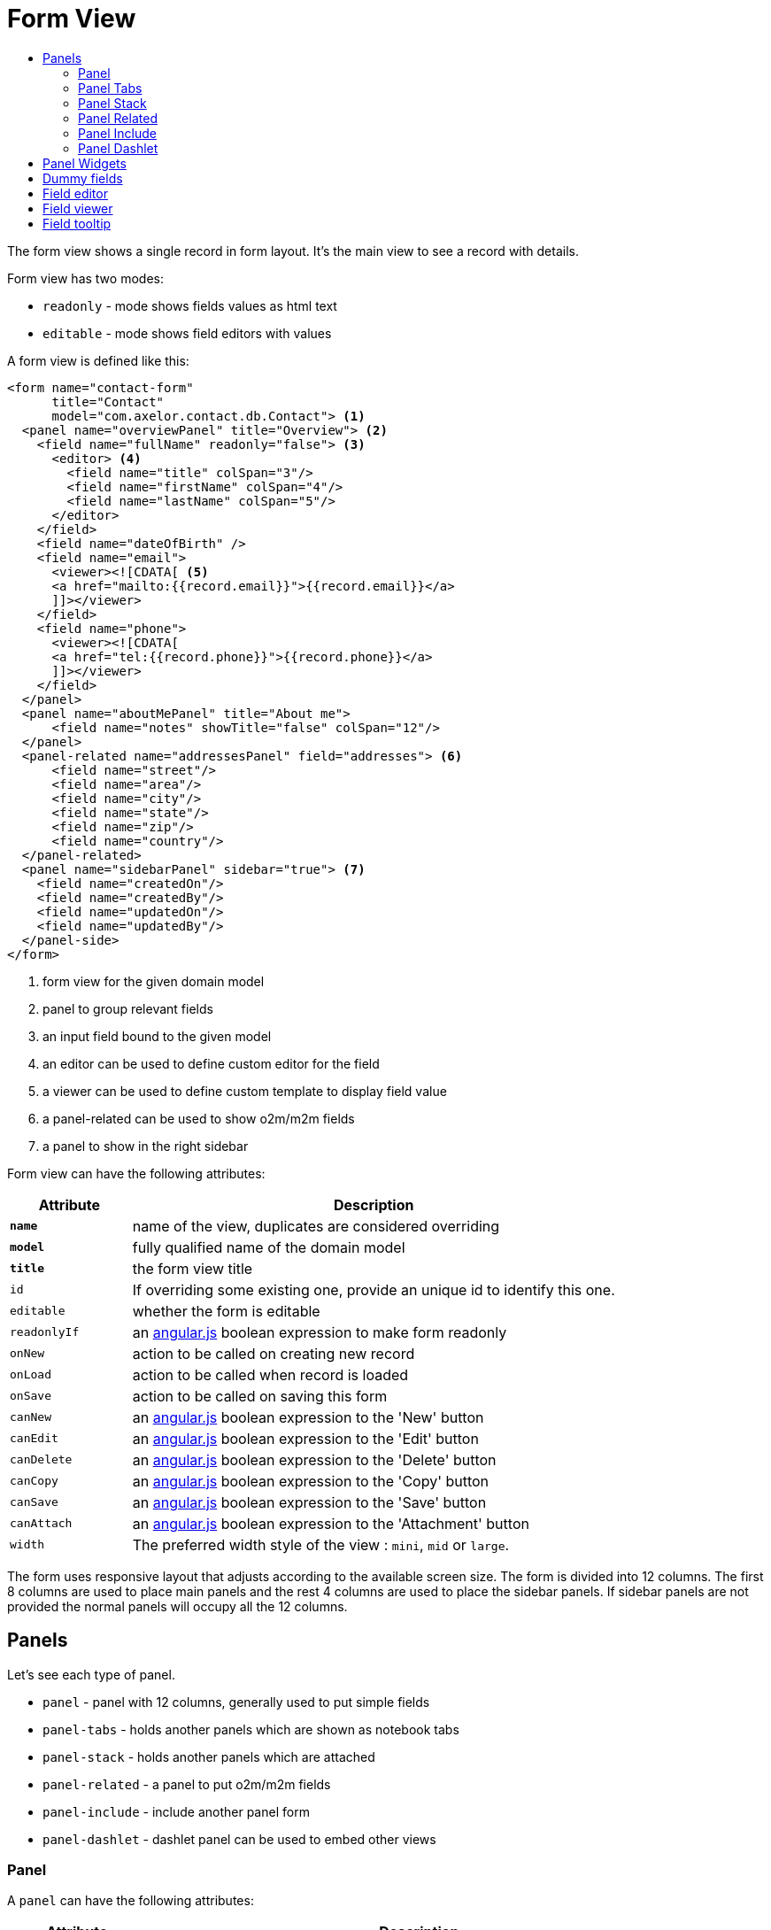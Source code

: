 = Form View
:toc:
:toc-title:

:uri_angular_docs: https://docs.angularjs.org/guide/
:url-angular-expression: https://docs.angularjs.org/guide/expression
:url-angular-templates: https://docs.angularjs.org/guide/templates

The form view shows a single record in form layout. It's the main view to see
a record with details.

Form view has two modes:

* `readonly` - mode shows fields values as html text
* `editable` - mode shows field editors with values

A form view is defined like this:

[source,xml]
-----
<form name="contact-form"
      title="Contact"
      model="com.axelor.contact.db.Contact"> <1>
  <panel name="overviewPanel" title="Overview"> <2>
    <field name="fullName" readonly="false"> <3>
      <editor> <4>
        <field name="title" colSpan="3"/>
        <field name="firstName" colSpan="4"/>
        <field name="lastName" colSpan="5"/>
      </editor>
    </field>
    <field name="dateOfBirth" />
    <field name="email">
      <viewer><![CDATA[ <5>
      <a href="mailto:{{record.email}}">{{record.email}}</a>
      ]]></viewer>
    </field>
    <field name="phone">
      <viewer><![CDATA[
      <a href="tel:{{record.phone}}">{{record.phone}}</a>
      ]]></viewer>
    </field>
  </panel>
  <panel name="aboutMePanel" title="About me">
      <field name="notes" showTitle="false" colSpan="12"/>
  </panel>
  <panel-related name="addressesPanel" field="addresses"> <6>
      <field name="street"/>
      <field name="area"/>
      <field name="city"/>
      <field name="state"/>
      <field name="zip"/>
      <field name="country"/>
  </panel-related>
  <panel name="sidebarPanel" sidebar="true"> <7>
    <field name="createdOn"/>
    <field name="createdBy"/>
    <field name="updatedOn"/>
    <field name="updatedBy"/>
  </panel-side>
</form>
-----
<1> form view for the given domain model
<2> panel to group relevant fields
<3> an input field bound to the given model
<4> an editor can be used to define custom editor for the field
<5> a viewer can be used to define custom template to display field value
<6> a panel-related can be used to show o2m/m2m fields
<7> a panel to show in the right sidebar

Form view can have the following attributes:

[cols="2,8"]
|===
| Attribute | Description

| *`name`* | name of the view, duplicates are considered overriding
| *`model`* | fully qualified name of the domain model
| *`title`* | the form view title
| `id` | If overriding some existing one, provide an unique id to identify this one.
| `editable` | whether the form is editable
| `readonlyIf` | an {url-angular-expression}[angular.js] boolean expression to make form readonly
| `onNew` | action to be called on creating new record
| `onLoad` | action to be called when record is loaded
| `onSave` | action to be called on saving this form
| `canNew` | an {url-angular-expression}[angular.js] boolean expression to the 'New' button
| `canEdit` | an {url-angular-expression}[angular.js] boolean expression to the 'Edit' button
| `canDelete` | an {url-angular-expression}[angular.js] boolean expression to the 'Delete' button
| `canCopy` | an {url-angular-expression}[angular.js] boolean expression to the 'Copy' button
| `canSave` | an {url-angular-expression}[angular.js] boolean expression to the 'Save' button
| `canAttach` | an {url-angular-expression}[angular.js] boolean expression to the 'Attachment' button
| `width` | The preferred width style of the view : `mini`, `mid` or `large`.
|===

The form uses responsive layout that adjusts according to the available screen
size. The form is divided into 12 columns. The first 8 columns are used to place
main panels and the rest 4 columns are used to place the sidebar panels.
If sidebar panels are not provided the normal panels will occupy all the 12
columns.

== Panels

Let's see each type of panel.

* `panel` - panel with 12 columns, generally used to put simple fields
* `panel-tabs` - holds another panels which are shown as notebook tabs
* `panel-stack` - holds another panels which are attached
* `panel-related` - a panel to put o2m/m2m fields
* `panel-include` - include another panel form
* `panel-dashlet` - dashlet panel can be used to embed other views

=== Panel

A `panel` can have the following attributes:

[cols="2,8"]
|===
| Attribute | Description

| *`title`* | title of the panel
| `name` | name of the panel
| `colSpan` | number of columns taken by the widget
| `itemSpan` | default span for child items
| `hidden` | whether to hide the widget
| `hideIf` | an {url-angular-expression}[angular.js] boolean expression to hide the panel
| `readonly` | whether the widget should be considered readonly
| `readonlyIf` | an {url-angular-expression}[angular.js] boolean expression to mark the panel readonly
| `showIf` | an {url-angular-expression}[angular.js] boolean expression to show the panel
| `onTabSelect` | an action to execute when the panel tab is selected (if it's top-level in panel-tabs)
| `showFrame` | whether to show frame arround the panel
| `showTitle` | whether to show the panel title
| `sidebar` | whether to show this panel in sidebar
| `attached` | whether to attach the panel with previous one
| `stacked` | whether the stack panel items
| `if-module` | use the widget if the given module is installed
| `canCollapse` | specify whether the panel is collapsible
| `collapseIf` | specify a boolean expression to collapse/expend this panel
| `help` | help text displayed on mouse hover - _new in version 5.4_
|===

[source,xml]
-----
<panel title="Overview">
  <!-- widgets -->
</panel-tabs>
-----

=== Panel Tabs

A `panel-tabs` holds another panels which are shown as notebook tabs. It includes
all `panel` attributes except for `itemSpan`, `title` and `showTitle`.

[source,xml]
-----
<panel-tabs>
  <panel-related field="relatedField"/>
  <panel title="Notes">
    <!-- widgets -->
  </panel>
</panel-tabs>
-----

=== Panel Stack

A `panel-stack` holds another panels. It is a stack of panels and child panels
are placed one by one.

It include all `panel` attributes except for `itemSpan`, `title` and `showTitle`.

[source,xml]
-----
<panel-stack showIf="color">
  <panel title="Page 1" showIf="color == 'black'"/>
  <panel title="Page 2" showIf="color == 'white'"/>
  <panel title="Page 3" showIf="color == 'gray'"/>
</panel-stack>
-----

=== Panel Related

A `panel-related` is used to put o2m/m2m fields. It shows a separate panel bellow
the normal panels with a grid widget having fields defined inside.

It includes all `panel` and `relational` attributes except for `itemSpan`.
A `panel-related` includes the following attributes:

[cols="2,8"]
|===
| Attribute | Description

| *`field`* | title of the panel
| `editable` | whether the grid is inline editable
| `orderBy` | comma-separated list of field names to sort the records
| `onNew` | action to be called on creating new record
| `onChange` | action to be called when field value is changed
| `canMove` | whether to allow re-ordering of rows with drag & drop
| `height` | number of rows (not pixel height)
| `x-selector` | specify the row selection control (`checkbox` to show checkbox selection)
| `edit-window` | display mode of edit window for relational fields. Can be `self`, `blank` or `popup` (default value).
|===

IMPORTANT: The object should have a numeric field named `sequence` to allow
re-ordering with drag & drop.

[source,xml]
-----
<panel-related field="addresses">
  <!-- grid widgets -->
</panel-related>
-----

=== Panel Include

A `panel-include` includes another panel form.

A `panel-include` can have following attributes:

[cols="2,8"]
|===
| Attribute | Description

| *`view`* | Name of an existing view
| `from` | Name of the module from which the view should be included
| `if-module` | use the widget if the given module is installed
|===

[source,xml]
-----
<panel-include view="product-from" from="axelor-sale"/>
-----

=== Panel Dashlet

A `panel-dashlet` can be used to embed other views like chart, portlet, iframe…

A `panel-dashlet` can have following attributes:

[cols="2,8"]
|===
| Attribute | Description

| *`action`* |
| `name` | name of the panel
| `title` | title of the panel
| `canSearch` | enable search header on grid view portlet
| `height` | height taken by the widget
| `colSpan` | number of columns taken by the widget
| `hidden` | whether to hide the widget
| `hideIf` | an {url-angular-expression}[angular.js] boolean expression to hide the panel
| `readonly` | whether the widget should be considered readonly
| `readonlyIf` | an {url-angular-expression}[angular.js] boolean expression to mark the panel readonly
| `showIf` | an {url-angular-expression}[angular.js] boolean expression to show the panel
| `showTitle` | whether to show the panel title
| `if-module` | use the widget if the given module is installed
|===

[source,xml]
-----
<panel-dashlet action="chart:chart.sales.per.month"/>
-----

== Panel Widgets

The `panel` can use the following widgets:

* `menu` - define a custom menu for the panel
* `field` - binds a model field, automatically selects appropriate widget
* `spacer` - can be used to skip a cell
* `separator` - can be used to define a boundary
* `label` - can be used to set a static label (prefer `static`)
* `static` - can be used to show static text (preferred over `label`)
* `help` - can be used to show static help information
* `button` - a button widget that executes some action
* `button-group` - group of buttons
* `panel` - an embedded panel
* `panel-dashlet` - an embedded panel-dashlet
* `panel-include` - an embedded panel-include
* `panel-related` - an embedded panel-related

The field has few properties, but most common of them are:

* `name` - name of the widget
* `hidden` - whether the widget is hidden
* `readonly` - whether the widget is readonly
* `required` - whether the field is required

== Dummy fields

Form view can have dummy fields. These fields are not bound to any of the model
fields but used to provide additional context.

Dummy fields can be specified like:

[source,xml]
----
<!-- string field if type is not specified -->
<field name="some" />
<!-- integer field, prefixed with $ to avoid dirty flag -->
<field name="$another" type="integer" min="1" max="100" />

<!-- relational fields -->
<field name="some" type="many-to-one"
  x-target="com.axelor.contact.db.Contact"
  x-target-name="fullName" />
----

Dummy field names can be prefixed with `$` to avoid dirty flag on the form when
that field is updated. The context still gets value without the `$` prefix.

== Field editor

We can define custom editor for fields using `<editor>` child element on a field.

[source,xml]
----
<!-- editor for a computed field -->
<field name="fullName">
  <editor>
    <field name="title" />
    <field name="firstName" />
    <field name="lastName" />
  </editor>
</field>

<!-- editor for a many-to-one field -->
<field name="customer">
  <editor x-viewer="true">
    <field name="firstName" />
    <field name="lastName" />
    <field name="email" />
  </editor>
</field>

<!-- editor for a one-to-many field -->
<field name="emails">
  <editor layout="table" onNew="compute-default-email">
    <field name="email" />
    <field name="primary" widget="toggle" x-icon="fa-star-o" x-icon-active="fa-star" x-exclusive="true" />
    <field name="optOut" widget="toggle" x-icon="fa-ban" />
    <field name="invalid" widget="toggle" x-icon="fa-exclamation-circle" />
  </editor>
</field>

----

The `editor` can have the following properties:

* `layout` - alternative layout (`panel` (default) or `table`)
* `onNew` - an action to call when creating new record (only for one-to-many editors)
* `x-viewer` - can be used to consider editor as viewer
* `x-show-titles` - whether to show titles on editor fields
* `x-show-on-new` - whether to show the editor when creating new record

The `toggle` widget is specifically created for one-to-many editors to set boolean flags on the record.
The `toggle` widget has following attributes:

* `x-icon` - the icon to show when field value is not set or `false`
* `x-icon-ative` - the icon to show when field value is `true`
* `x-exclusive` - if `true` than the field of only this line of o2m list can be `true`

The `editor` can use the following widgets:

* `field` - binds a model field, automatically selects appropriate widget
* `button` - a button widget that executes some action
* `spacer` - can be used to skip a cell
* `separator` - can be used to define a boundary - _new in version 5.4_
* `label` - can be used to set a static label
* `panel` - an embedded panel

== Field viewer

We can define custom viewer for fields using `<viewer>` child element on a field.

[source,xml]
----
<!-- custom viewer on a normal field -->
<field name="customer">
  <viewer><![CDATA[
  <strong>{{record.fullName|upper}}</strong>
  ]]></viewer>
</field>

<!-- custom viewer on a many-to-one field -->
<field name="customer">
  <viewer depends="fullName,email"><![CDATA[
  <a href="mailto:{{record.customer.email}}">{{record.customer.email}}</a>
  ]]></viewer>
</field>

<!-- customer viewer on a one-to-many field -->
<field name="emails">
  <viewer><![CDATA[
  <a href="mailto:{{record.email}}">{{record.email}}</a>
  ]]></viewer>
</field>
----

The viewer uses https://docs.angularjs.org/guide/templates[angular.js template] to render
the values. The template can access current record with `record` variable.

If viewer uses fields not in current form view, they should be listed as a comma
seperated list of fields with `depends=""` attribute.

The viewer template can have following helper functions to render values:

* `$get(name)` - get the nested value
* `$moment(date)` - covert date value to `moment.js` instance
* `$number(value)` - convert text value to number
* `$image(fieldName)` - get image url for the given image field
* `$fmt(fieldName)` - get formated value of the given field

== Field tooltip

_New in version 5.4_

We can define a details template on a field to show extra information about the cell with mouse over.

[source,xml]
----
<field name="customer">
  <tooltip depends="fullName">
  <![CDATA[
  <strong>Name: </strong><span>{{record.fullName}}</span>
  ]]>
  </tooltip>
</field>
----
